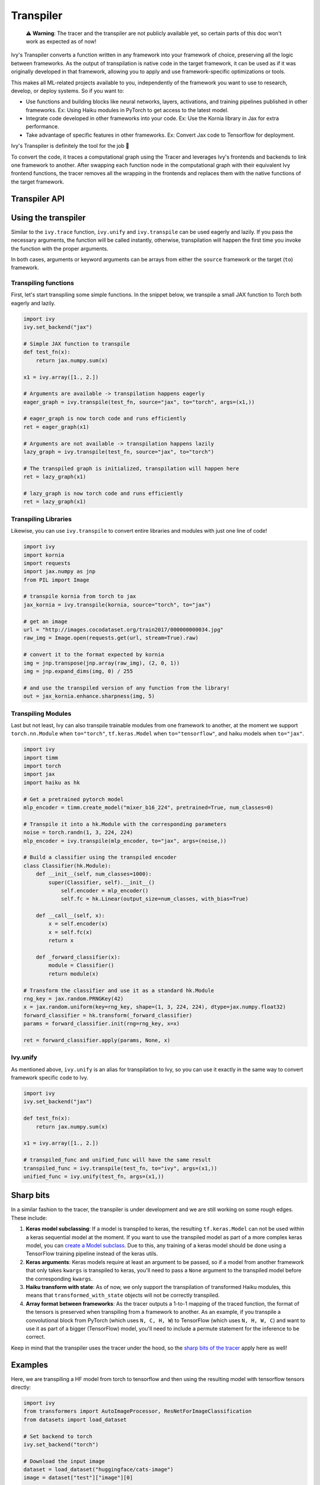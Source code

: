 Transpiler
==========

..

   ⚠️ **Warning**: The tracer and the transpiler are not publicly available yet, so certain parts of this doc won't work as expected as of now!


Ivy's Transpiler converts a function written in any framework into your framework of 
choice, preserving all the logic between frameworks. 
As the output of transpilation is native code in the target framework, it
can be used as if it was originally developed in that framework, 
allowing you to apply and use framework-specific optimizations or tools.

This makes all ML-related projects available to you, independently of the framework you 
want to use to research, develop, or deploy systems. So if you want to:

- Use functions and building blocks like neural networks, layers, activations, and 
  training pipelines published in other frameworks. Ex: Using Haiku modules in PyTorch to 
  get access to the latest model.
- Integrate code developed in other frameworks into your code. Ex: Use the Kornia 
  library in Jax for extra performance.
- Take advantage of specific features in other frameworks. Ex: Convert Jax code to Tensorflow for deployment. 

Ivy's Transpiler is definitely the tool for the job 🔧

To convert the code, it traces a computational graph using the Tracer and 
leverages Ivy's frontends and backends to link one framework to another. After swapping 
each function node in the computational graph with their equivalent Ivy frontend 
functions, the tracer removes all the wrapping in the frontends and replaces them with the native
functions of the target framework.


Transpiler API
--------------

.. py:function:: ivy.transpile(*objs, source = None, to = None, debug_mode = False, args = None, kwargs = None, params_v = None,)

  Transpiles a ``Callable`` or set of them from a ``source`` framework to another framework. If ``args`` or ``kwargs`` are specified, 
  transpilation is performed eagerly, otherwise, transpilation will happen lazily.

  :param objs: Native callable(s) to transpile.
  :type objs: ``Callable``
  :param source: The framework that ``obj`` is from. This must be provided unless ``obj`` is a framework-specific module.
  :type source: ``Optional[str]``
  :param to: The target framework to transpile ``obj`` to.
  :type to: ``Optional[str]``
  :param debug_mode: Whether to transpile to ivy first, before the final compilation to
                     the target framework. If the target is ivy, then this flag makes no
                     difference.
  :type debug_mode: ``bool``
  :param args: If specified, arguments that will be used to transpile eagerly.
  :type args: ``Optional[Tuple]``
  :param kwargs: If specified, keyword arguments that will be used to transpile eagerly.
  :type kwargs: ``Optional[dict]``
  :param params_v: Parameters of a haiku model, as when transpiling these, the parameters
                   need to be passed explicitly to the function call.
  :rtype: ``Union[Graph, LazyGraph, ModuleType, ivy.Module, torch.nn.Module, tf.keras.Model, hk.Module]``
  :return: A transpiled ``Graph`` or a non-initialized ``LazyGraph``. If the object is a native trainable module, the corresponding module in the target framework will be returned. If the object is a ``ModuleType``, the function will return a copy of the module with every method lazily transpiled.

.. py:function:: ivy.unify(*objs, source = None, args = None, kwargs = None, **transpile_kwargs,)

  Transpiles an object into Ivy code. It's an alias to 
  ``ivy.transpile(..., to="ivy", ...)``

  :param objs: Native callable(s) to transpile.
  :type objs: ``Callable``
  :param source: The framework that ``obj`` is from. This must be provided unless ``obj`` is a framework-specific module.
  :type source: ``Optional[str]``
  :param args: If specified, arguments that will be used to unify eagerly.
  :type args: ``Optional[Tuple]``
  :param kwargs: If specified, keyword arguments that will be used to unify eagerly.
  :type kwargs: ``Optional[dict]``
  :param transpile_kwargs: Arbitrary keyword arguments that will be passed to ``ivy.transpile``.

  :rtype: ``Union[Graph, LazyGraph, ModuleType, ivy.Module]``
  :return: A transpiled ``Graph`` or a non-initialized ``LazyGraph``. If the object is a native trainable module, the corresponding module in the target framework will be returned. If the object is a ``ModuleType``, the function will return a copy of the module with every method lazily transpiled.

Using the transpiler
--------------------

Similar to the ``ivy.trace`` function, ``ivy.unify`` and ``ivy.transpile`` can be used
eagerly and lazily. If you pass the necessary arguments, the function will be called 
instantly, otherwise, transpilation will happen the first time you invoke the function 
with the proper arguments. 

In both cases, arguments or keyword arguments can be arrays from 
either the ``source`` framework or the target (``to``) framework.

Transpiling functions
~~~~~~~~~~~~~~~~~~~~~

First, let's start transpiling some simple functions. In the snippet below, we transpile
a small JAX function to Torch both eagerly and lazily.

.. code-block:: python

  import ivy
  ivy.set_backend("jax")

  # Simple JAX function to transpile
  def test_fn(x):
      return jax.numpy.sum(x)

  x1 = ivy.array([1., 2.])

  # Arguments are available -> transpilation happens eagerly
  eager_graph = ivy.transpile(test_fn, source="jax", to="torch", args=(x1,))

  # eager_graph is now torch code and runs efficiently
  ret = eager_graph(x1)

  # Arguments are not available -> transpilation happens lazily
  lazy_graph = ivy.transpile(test_fn, source="jax", to="torch") 

  # The transpiled graph is initialized, transpilation will happen here
  ret = lazy_graph(x1)

  # lazy_graph is now torch code and runs efficiently
  ret = lazy_graph(x1)

Transpiling Libraries
~~~~~~~~~~~~~~~~~~~~~

Likewise, you can use ``ivy.transpile`` to convert entire libraries and modules with just one line of 
code!

.. code-block:: python

  import ivy
  import kornia
  import requests
  import jax.numpy as jnp
  from PIL import Image

  # transpile kornia from torch to jax
  jax_kornia = ivy.transpile(kornia, source="torch", to="jax")

  # get an image
  url = "http://images.cocodataset.org/train2017/000000000034.jpg"
  raw_img = Image.open(requests.get(url, stream=True).raw)

  # convert it to the format expected by kornia
  img = jnp.transpose(jnp.array(raw_img), (2, 0, 1))
  img = jnp.expand_dims(img, 0) / 255

  # and use the transpiled version of any function from the library!
  out = jax_kornia.enhance.sharpness(img, 5)

Transpiling Modules
~~~~~~~~~~~~~~~~~~~

Last but not least, Ivy can also transpile trainable modules from one framework to 
another, at the moment we support ``torch.nn.Module`` when ``to="torch"``, 
``tf.keras.Model`` when ``to="tensorflow"``, and haiku models when ``to="jax"``.

.. code-block::

  import ivy
  import timm
  import torch
  import jax
  import haiku as hk

  # Get a pretrained pytorch model
  mlp_encoder = timm.create_model("mixer_b16_224", pretrained=True, num_classes=0)

  # Transpile it into a hk.Module with the corresponding parameters
  noise = torch.randn(1, 3, 224, 224)
  mlp_encoder = ivy.transpile(mlp_encoder, to="jax", args=(noise,))

  # Build a classifier using the transpiled encoder
  class Classifier(hk.Module):
      def __init__(self, num_classes=1000):
          super(Classifier, self).__init__()
              self.encoder = mlp_encoder()
              self.fc = hk.Linear(output_size=num_classes, with_bias=True)

      def __call__(self, x):
          x = self.encoder(x)
          x = self.fc(x)
          return x

      def _forward_classifier(x):
          module = Classifier()
          return module(x)

  # Transform the classifier and use it as a standard hk.Module
  rng_key = jax.random.PRNGKey(42)
  x = jax.random.uniform(key=rng_key, shape=(1, 3, 224, 224), dtype=jax.numpy.float32)
  forward_classifier = hk.transform(_forward_classifier)
  params = forward_classifier.init(rng=rng_key, x=x)

  ret = forward_classifier.apply(params, None, x)

Ivy.unify
~~~~~~~~~

As mentioned above, ``ivy.unify`` is an alias for transpilation to Ivy, so you can use it
exactly in the same way to convert framework specific code to Ivy.

.. code-block:: python

  import ivy
  ivy.set_backend("jax")

  def test_fn(x):
      return jax.numpy.sum(x)

  x1 = ivy.array([1., 2.])

  # transpiled_func and unified_func will have the same result
  transpiled_func = ivy.transpile(test_fn, to="ivy", args=(x1,))
  unified_func = ivy.unify(test_fn, args=(x1,))

Sharp bits
----------

In a similar fashion to the tracer, the transpiler is under development and we are 
still working on some rough edges. These include:

1. **Keras model subclassing**: If a model is transpiled to keras, the resulting 
   ``tf.keras.Model`` can not be used within a keras sequential model at the moment. If 
   you want to use the transpiled model as part of a more complex keras model, you can 
   `create a Model subclass 
   <https://www.tensorflow.org/guide/keras/custom_layers_and_models#the_model_class>`_. 
   Due to this, any training of a keras model should be done using a TensorFlow training
   pipeline instead of the keras utils.
2. **Keras arguments**: Keras models require at least an argument to be passed, so if a 
   model from another framework that only takes ``kwargs`` is transpiled to keras, 
   you'll need to pass a ``None`` argument to the transpiled model before the 
   corresponding ``kwargs``.
3. **Haiku transform with state**: As of now, we only support the transpilation of 
   transformed Haiku modules, this means that ``transformed_with_state`` objects will 
   not be correctly transpiled.
4. **Array format between frameworks**: As the tracer outputs a 1-to-1 mapping of the 
   traced function, the format of the tensors is preserved when transpiling from a 
   framework to another. As an example, if you transpile a convolutional block from 
   PyTorch (which uses ``N, C, H, W``) to TensorFlow (which uses ``N, H, W, C``) and want
   to use it as part of a bigger (TensorFlow) model, you'll need to include a permute statement for 
   the inference to be correct. 

Keep in mind that the transpiler uses the tracer under the hood, so the 
`sharp bits of the tracer <https://unify.ai/docs/ivy/tracer/tracer.html#sharp-bits>`_ 
apply here as well!

Examples
--------

Here, we are transpiling a HF model from torch to tensorflow and then using the 
resulting model with tensorflow tensors directly:

.. code-block:: python

  import ivy
  from transformers import AutoImageProcessor, ResNetForImageClassification
  from datasets import load_dataset

  # Set backend to torch
  ivy.set_backend("torch")

  # Download the input image
  dataset = load_dataset("huggingface/cats-image")
  image = dataset["test"]["image"][0]

  # Setting the model
  image_processor = AutoImageProcessor.from_pretrained("microsoft/resnet-50")
  model = ResNetForImageClassification.from_pretrained("microsoft/resnet-50")

  # Transpiling the model to tensorflow
  tf_model = ivy.transpile(model, source="torch", to="tensorflow", kwargs=inputs)

  # Using the transpiled model
  tf_inputs = image_processor(image, return_tensors="tf")
  ret = tf_model(None, **tf_inputs)

